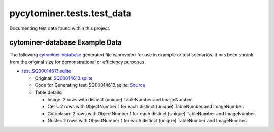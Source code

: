 pycytominer.tests.test_data
===========================

Documenting test data found within this project.

cytominer-database Example Data
-------------------------------

The following `cytominer-database <https://github.com/cytomining/cytominer-database>`_ generated file is provided for use in example or test scenarios.
It has been shrunk from the original size for demonstrational or efficiency purposes.

* `test_SQ00014613.sqlite <https://github.com/cytomining/pycytominer/tree/master/pycytominer/data/cytominer-database_example_data/test_SQ00014613.sqlite>`_

  * Original: `SQ00014613.sqlite <https://nih.figshare.com/articles/dataset/Cell_Health_-_Cell_Painting_Single_Cell_Profiles/9995672?file=18506036>`_
  
  * Code for Generating test_SQ00014613.sqlite: `Source <https://github.com/cytomining/pycytominer/tree/master/pycytominer/data/cytominer-database_example_data/shrink_SQ00014613.sqlite_for_tests.py>`_
  
  * Table details:

    * Image: 2 rows with distinct (unique) TableNumber and ImageNumber
    * Cells: 2 rows with ObjectNumber 1 for each distinct (unique) TableNumber and ImageNumber.
    * Cytoplasm: 2 rows with ObjectNumber 1 for each distinct (unique) TableNumber and ImageNumber.
    * Nuclei: 2 rows with ObjectNumber 1 for each distinct (unique) TableNumber and ImageNumber.